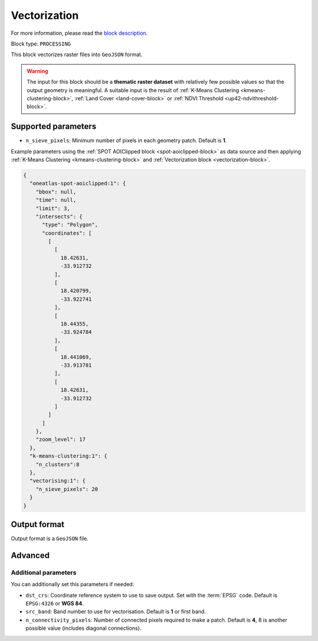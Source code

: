 .. meta::
   :description: UP42 processing blocks: Raster Vectorization block description
   :keywords: UP42, processing, raster vectorization, conversion, geojson

.. _vectorization-block:

Vectorization
=============
For more information, please read the `block description <https://marketplace.up42.com/block/a9c26542-c431-4e89-b654-8cf5c3d2f0b6>`_.

Block type: ``PROCESSING``

This block vectorizes raster files into ``GeoJSON`` format.

.. warning::

  The input for this block should be a **thematic raster dataset** with relatively few
  possible values so that the output geometry is meaningful. A suitable input
  is the result of :ref:`K-Means Clustering <kmeans-clustering-block>`,
  :ref:`Land Cover <land-cover-block>` or :ref:`NDVI Threshold <up42-ndvithreshold-block>`.

Supported parameters
--------------------

* ``n_sieve_pixels``: Minimum number of pixels in each geometry patch. Default is **1**.

Example parameters using the :ref:`SPOT AOIClipped block
<spot-aoiclipped-block>` as data source and then applying :ref:`K-Means Clustering <kmeans-clustering-block>`
and :ref:`Vectorization block <vectorization-block>`.

.. code-block:: javascript

    {
      "oneatlas-spot-aoiclipped:1": {
        "bbox": null,
        "time": null,
        "limit": 3,
        "intersects": {
          "type": "Polygon",
          "coordinates": [
            [
              [
                18.42631,
                -33.912732
              ],
              [
                18.420799,
                -33.922741
              ],
              [
                18.44355,
                -33.924784
              ],
              [
                18.441069,
                -33.913781
              ],
              [
                18.42631,
                -33.912732
              ]
            ]
          ]
        },
        "zoom_level": 17
      },
      "k-means-clustering:1": {
        "n_clusters":8
      },
      "vectorising:1": {
        "n_sieve_pixels": 20
      }
    }


Output format
-------------
Output format is a ``GeoJSON`` file.

Advanced
--------

Additional parameters
~~~~~~~~~~~~~~~~~~~~~

You can additionally set this parameters if needed:

* ``dst_crs``: Coordinate reference system to use to save output. Set with the :term:`EPSG` code. Default is ``EPSG:4326`` or **WGS 84**.
* ``src_band``: Band number to use for vectorisation. Default is **1** or first band.
* ``n_connectivity_pixels``: Number of connected pixels required to make a patch. Default is **4**, 8 is another possible value (includes diagonal connections).
